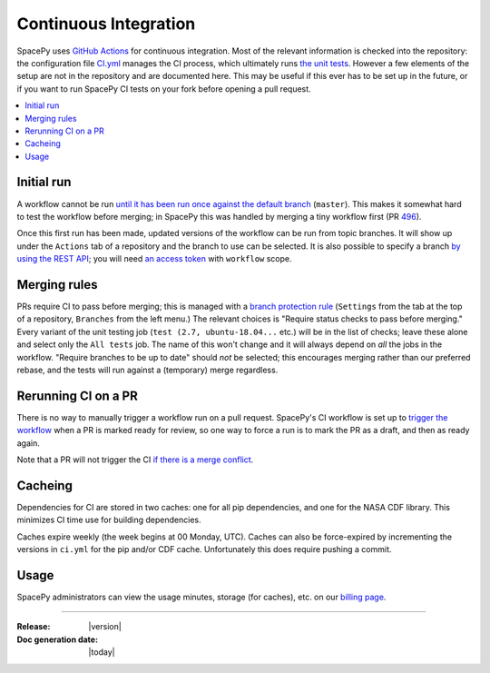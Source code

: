 ======================
Continuous Integration
======================

SpacePy uses `GitHub Actions <https://docs.github.com/en/actions>`_
for continuous integration. Most of the relevant information is
checked into the repository: the configuration file `CI.yml
<https://github.com/spacepy/spacepy/blob/master/.github/workflows/ci.yml>`_
manages the CI process, which ultimately runs `the unit tests
<https://github.com/spacepy/spacepy/blob/master/tests/test_all.py>`_. However
a few elements of the setup are not in the repository and are
documented here. This may be useful if this ever has to be set up in
the future, or if you want to run SpacePy CI tests on your fork before
opening a pull request.

.. contents::
   :local:

Initial run
===========

A workflow cannot be run `until it has been run once against the
default branch <https://github.community/t/
workflow-dispatch-event-not-working/128856/2>`_ (``master``). This makes
it somewhat hard to test the workflow before merging; in SpacePy this was
handled by merging a tiny workflow first (PR `496 <https://github.com/
spacepy/spacepy/pull/496>`_).
      
Once this first run has been made, updated versions of the workflow
can be run from topic branches. It will show up under the ``Actions``
tab of a repository and the branch to use can be selected. It is also
possible to specify a branch `by using the REST API <https://
github.community/t/workflow-dispatch-workflow-not-showing-in-actions-tab/
130088/15>`_; you will need `an access token <https://docs.github.com/en
github/authenticating-to-github/creating-a-personal-access-token>`_ with
``workflow`` scope.

Merging rules
=============

PRs require CI to pass before merging; this is managed with a `branch
protection rule <https://docs.github.com/en/github/
administering-a-repository/managing-a-branch-protection-rule>`_
(``Settings`` from the tab at the top of a repository, ``Branches`` from
the left menu.) The relevant choices is "Require status checks to pass
before merging." Every variant of the unit testing job (``test (2.7,
ubuntu-18.04...`` etc.) will be in the list of checks; leave these alone and
select only the ``All tests`` job. The name of this won't change and it
will always depend on *all* the jobs in the workflow.
"Require branches to be up to date" should *not* be selected;
this encourages merging rather than our preferred rebase, and the tests
will run against a (temporary) merge regardless.

Rerunning CI on a PR
====================

There is no way to manually trigger a workflow run on a pull request.
SpacePy's CI workflow is set up to `trigger the workflow <https://
docs.github.com/en/actions/reference/events-that-trigger-workflows
#pull_request>`_ when a PR is marked ready for review, so one way to
force a run is to mark the PR as a draft, and then as ready again.

Note that a PR will not trigger the CI `if there is a merge conflict
<https://github.community/t/run-actions-on-pull-requests-with-merge-conflicts/
17104>`_.

Cacheing
========
Dependencies for CI are stored in two caches: one for all pip
dependencies, and one for the NASA CDF library. This minimizes CI time
use for building dependencies.

Caches expire weekly (the week begins at 00 Monday, UTC). Caches can
also be force-expired by incrementing the versions in ``ci.yml`` for
the pip and/or CDF cache. Unfortunately this does require pushing a
commit.

Usage
=====

SpacePy administrators can view the usage minutes, storage (for caches),
etc. on our `billing page <https://github.com/organizations/spacepy/settings/
billing>`_.

--------------------------

:Release: |version|
:Doc generation date: |today|
